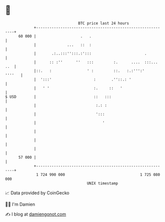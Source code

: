 * 👋

#+begin_example
                                    BTC price last 24 hours                    
                +------------------------------------------------------------+ 
         60 000 |                    .   .                                   | 
                |              ...   ::  :                                   | 
                |       .:..:::'':::.:':::                        .          | 
                |      :: :''      ''   :::         :.      ....  :::... ..  | 
                |::.   :                ' :         ::.   :.:''':'    ''''   | 
                |  ':::'                   :       .''::.: '                 | 
                |   ' '                    :.     ::   '                     | 
   $ USD        |                          ::   :::                          | 
                |                           :.: :                            | 
                |                           ':::                             | 
                |                              '                             | 
                |                                                            | 
                |                                                            | 
                |                                                            | 
         57 000 |                                                            | 
                +------------------------------------------------------------+ 
                 1 724 990 000                                  1 725 080 000  
                                        UNIX timestamp                         
#+end_example
📈 Data provided by CoinGecko

🧑‍💻 I'm Damien

✍️ I blog at [[https://www.damiengonot.com][damiengonot.com]]
